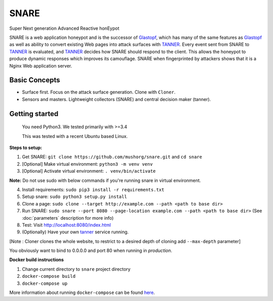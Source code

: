 SNARE
=====

Super Next generation Advanced Reactive honEypot

SNARE is a web application honeypot and is the successor of Glastopf_, which has many of the same
features as Glastopf_ as well as ability to convert existing Web pages into attack surfaces with TANNER_.
Every event sent from SNARE to TANNER_ is evaluated, and TANNER_ decides how SNARE should respond to
the client. This allows the honeypot to produce dynamic responses which improves its camouflage. SNARE when fingerprinted by attackers shows that it is a Nginx Web application server.

.. _TANNER: https://github.com/mushorg/tanner
.. _Glastopf: https://github.com/mushorg/glastopf

Basic Concepts
""""""""""""""

* Surface first. Focus on the attack surface generation. Clone with ``Cloner``.
* Sensors and masters. Lightweight collectors (SNARE) and central decision maker (tanner).

Getting started
"""""""""""""""

 You need Python3. We tested primarily with >=3.4
 
 This was tested with a recent Ubuntu based Linux.

**Steps to setup:**

1. Get SNARE: ``git clone https://github.com/mushorg/snare.git`` and ``cd snare``

2. [Optional] Make virtual environment: ``python3 -m venv venv``

3. [Optional] Activate virtual environment: ``. venv/bin/activate``

**Note:** Do not use sudo with below commands if you're running snare in virtual environment.

4. Install requirements: ``sudo pip3 install -r requirements.txt``

5. Setup snare: ``sudo python3 setup.py install``

6. Clone a page: ``sudo clone --target http://example.com --path <path to base dir>``

7. Run SNARE: ``sudo snare --port 8080 --page-location example.com --path <path to base dir>`` (See :doc:`parameters` description for more info)

8. Test: Visit http://localhost:8080/index.html

9. (Optionally) Have your own tanner_ service running.

.. _tanner: https://github.com/mushorg/tanner

[Note : Cloner clones the whole website, to restrict to a desired depth of cloning add ``--max-depth`` parameter]

You obviously want to bind to 0.0.0.0 and port 80 when running in *production*.

**Docker build instructions**

1. Change current directory to ``snare`` project directory
2. ``docker-compose build``
3. ``docker-compose up``

More information about running ``docker-compose`` can be found `here <https://docs.docker.com/compose/gettingstarted/>`_.
